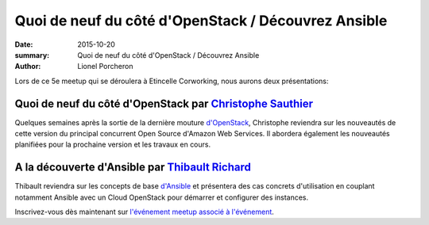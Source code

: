 ====================================================
Quoi de neuf du côté d'OpenStack / Découvrez Ansible
====================================================

:date: 2015-10-20
:summary: Quoi de neuf du côté d'OpenStack / Découvrez Ansible
:author: Lionel Porcheron

Lors de ce 5e meetup qui se déroulera à Etincelle Corworking, nous aurons deux présentations:

Quoi de neuf du côté d'OpenStack par `Christophe Sauthier <https://twitter.com/chrissauthier>`_
-----------------------------------------------------------------------------------------------
Quelques semaines après la sortie de la dernière mouture `d'OpenStack <http://www.openstack.org/>`_, Christophe reviendra sur les nouveautés de cette version du principal concurrent Open Source d'Amazon Web Services. Il abordera également les nouveautés planifiées pour la prochaine version et les travaux en cours.

A la découverte d'Ansible par `Thibault Richard <https://twitter.com/thbrichard>`_
----------------------------------------------------------------------------------
Thibault reviendra sur les concepts de base `d'Ansible <http://www.ansible.com/>`_ et présentera des cas concrets d'utilisation en couplant notamment Ansible avec un Cloud OpenStack pour démarrer et configurer des instances. 

Inscrivez-vous dès maintenant sur `l'événement meetup associé à l'événement <http://www.meetup.com/fr/Toulouse-DevOps/events/226016373/>`_.

